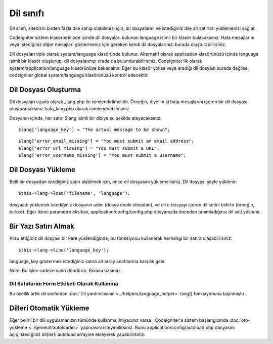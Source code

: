 ##########
Dil sınıfı
##########

Dil sınıfı, sitenizin birden fazla dile sahip olabilmesi için, dil dosyalarını ve istediğiniz dile ait satırları yüklemenizi sağlar.

Codeigniter sistem klasörlerinizde içinde dil dosyaları bulunan language isimli bir klasör bulacaksınız. Hata mesajlarını veya istediğiniz diğer mesajları göstermeniz için gereken kendi dil dosyalarınızı burada oluşturabilirsiniz.

Dil dosyaları tipik olarak system/language klasöründe bulunur. Alternatif olarak application klasörünüzü içinde language isimli bir klasör oluşturup, dil dosyalarınızı orada da bulundurabilirsiniz. Codeigniter ilk olarak system/application/language klasörünüze bakacaktır. Eğer bu klasör yoksa veya aradığı dil dosyası burada değilse, codeigniter global system/language klasörünüzü kontrol edecektir.

.. not:: Her dil dosyası kendine ait bir klasörde bulunmalıdır. Örneğin, İngilizce dil dosyaları şuradadır: system/language/english

Dil Dosyası Oluşturma
=====================

Dil dosyaları uzantı olarak _lang.php ile isimlendirilmelidir. Örneğin, diyelim ki hata mesajlarını içeren bir dil dosyası oluşturacaksınız.hata_lang.php olarak isimlendirebilirsiniz.

Dosyanın içinde, her satırı $lang isimli bir diziye şu şekilde atayacaksınız::

	$lang['language_key'] = "The actual message to be shown";

.. not:: Diğer dosyalardaki benzer isimlerle çakışma yaşanmaması için çalıştığınız dosyadaki tüm anahtar kelimelerinize ortak bir önek getirmek güzel bir alışkanlıktır. Örneğin, eğer hata mesajları oluşturuyorsanız, onlara error\_ öneki getirebilirsiniz.

::

	$lang['error_email_missing'] = "You must submit an email address";
	$lang['error_url_missing'] = "You must submit a URL";
	$lang['error_username_missing'] = "You must submit a username";

Dil Dosyası Yükleme
===================

Belli bir dosyadan istediğiniz satırı alabilmek için, önce dil dosyasını yüklemelisiniz. Dil dosyası şöyle yüklenir::

	$this->lang->load('filename', 'language');

dosyaadı yüklemek istediğiniz dosyanın adını (dosya öneki olmadan), ve dil o dosyayı içeren dil setini belirtir (örneğin, turkce). Eğer ikinci parametre eksikse, application/config/config.php dosyanızda önceden tanımladığınız dil seti yüklenir.

Bir Yazı Satırı Almak
=====================

Arzu ettiğiniz dil dosyası bir kere yüklendiğinde, bu fonksiyonu kullanarak herhangi bir satıra ulaşabilirsiniz::

	$this->lang->line('language_key');

language_key göstermek istediğiniz satıra ait array anahtarına karşılık gelir.

Note: Bu işlev sadece satırı döndürür. Ekrana basmaz.

Dil Satırlarını Form Etkiketi Olarak Kullanma
---------------------------------------------

Bu özellik artık dil sınıfından :doc:`Dil yardımcısının <../helpers/language_helper>` lang() fonksiyonuna taşınmıştır .


Dilleri Otomatik Yükleme
========================

Eğer belirli bir dili uygulamanızın tümünde kullanma ihtiyacınız varsa , Codeigniter'a sistem başlangıcında :doc:`oto-yükleme <../general/autoloader>` yapmasını isteyebilirsiniz. Bunu application/config/autoload.php dosyasını açıp,istediğiniz dil(ler)i autoload arrayine ekleyerek yapabilirsiniz.
